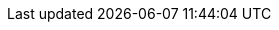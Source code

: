 :experimental:

:idprefix:
:idseparator: -
:sectanchors:

:listing-caption: Listing
:xrefstyle: short

:lt: &#60;
:gt: &#62;